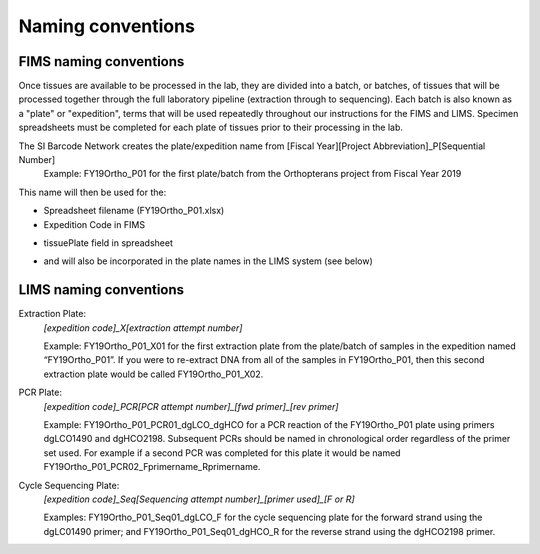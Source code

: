 Naming conventions
==================

.. _conventions-link:

FIMS naming conventions
-----------------------

Once tissues are available to be processed in the lab, they are divided into a batch, or batches, of tissues that will be processed together through the full laboratory pipeline (extraction through to sequencing). Each batch is also known as a "plate" or "expedition", terms that will be used repeatedly throughout our instructions for the FIMS and LIMS. Specimen spreadsheets must be completed for each plate of tissues prior to their processing in the lab. 

The SI Barcode Network creates the plate/expedition name from [Fiscal Year][Project Abbreviation]_P[Sequential Number]
	Example: FY19Ortho_P01 for the first plate/batch from the Orthopterans project from Fiscal Year 2019

This name will then be used for the:

* Spreadsheet filename (FY19Ortho_P01.xlsx)

* Expedition Code in FIMS

.. image:: /images/dataset_code.png
	:align: center
	:scale: 50 %

* tissuePlate field in spreadsheet

.. image:: /images/plateid.png
	:align: center
	:scale: 70 %
	
* and will also be incorporated in the plate names in the LIMS system (see below)

.. _lims_conventions-link:

LIMS naming conventions
-----------------------

Extraction Plate:
	*[expedition code]_X[extraction attempt number]*

	Example: FY19Ortho_P01_X01 for the first extraction plate from the plate/batch of samples in the expedition named “FY19Ortho_P01”. If you were to re-extract DNA from all of the samples in FY19Ortho_P01, then this second extraction plate would be called FY19Ortho_P01_X02.


PCR Plate:
	*[expedition code]_PCR[PCR attempt number]_[fwd primer]_[rev primer]*

	Example: FY19Ortho_P01_PCR01_dgLCO_dgHCO for a PCR reaction of the FY19Ortho_P01 plate using primers dgLCO1490 and dgHCO2198. Subsequent PCRs should be named in chronological order regardless of the primer set used. For example if a second PCR was completed for this plate it would be named FY19Ortho_P01_PCR02_Fprimername_Rprimername.


Cycle Sequencing Plate:
	*[expedition code]_Seq[Sequencing attempt number]_[primer used]_[F or R]*

	Examples: FY19Ortho_P01_Seq01_dgLCO_F for the cycle sequencing plate for the forward strand using the dgLC01490 primer; and FY19Ortho_P01_Seq01_dgHCO_R for the reverse strand using the dgHCO2198 primer. 
	
